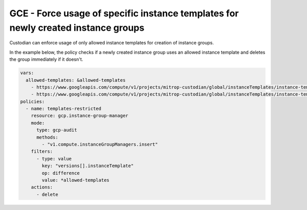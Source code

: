 GCE - Force usage of specific instance templates for newly created instance groups
==================================================================================
Custodian can enforce usage of only allowed instance templates for creation of instance groups.

In the example below, the policy checks if a newly created instance group uses an allowed instance template and deletes the group immediately if it doesn't.

.. code-block:: yaml

    vars:
      allowed-templates: &allowed-templates
        - https://www.googleapis.com/compute/v1/projects/mitrop-custodian/global/instanceTemplates/instance-template-1
        - https://www.googleapis.com/compute/v1/projects/mitrop-custodian/global/instanceTemplates/instance-template-2
    policies:
      - name: templates-restricted
        resource: gcp.instance-group-manager
        mode:
          type: gcp-audit
          methods:
            - "v1.compute.instanceGroupManagers.insert"
        filters:
          - type: value
            key: "versions[].instanceTemplate"
            op: difference
            value: *allowed-templates
        actions:
          - delete